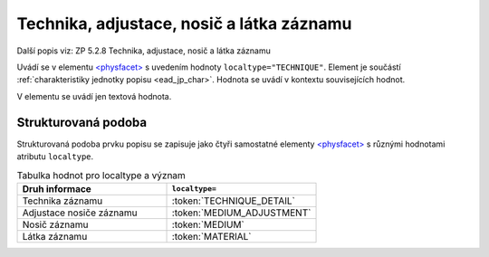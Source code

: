 .. _ead_item_types_technika:

===================================================
Technika, adjustace, nosič a látka záznamu
===================================================

Další popis viz: ZP 5.2.8 Technika, adjustace, nosič a látka záznamu

Uvádí se v elementu `<physfacet> <https://www.loc.gov/ead/EAD3taglib/EAD3.html#elem-physfacet>`_
s uvedením hodnoty ``localtype="TECHNIQUE"``. 
Element je součástí :ref:`charakteristiky jednotky popisu <ead_jp_char>`. 
Hodnota se uvádí v kontextu souvisejících hodnot.

V elementu se uvádí jen textová hodnota.


.. code-block:: xml
  :caption: Příklad: neuvedený druh jednotlivosti napsaný na stroji (strojopis)

   <ead:physdescstructured physdescstructuredtype="materialtype" 
                           coverage="whole">
     <ead:quantity>1</ead:quantity>
     <ead:unittype>item</ead:unittype>
     <ead:physfacet localType="TECHNIQUE">strojopis</ead:physfacet>
   </ead:physdescstructured>


.. _ead_item_types_technika_structured:

Strukturovaná podoba
======================

Strukturovaná podoba prvku popisu se zapisuje jako čtyři samostatné elementy 
`<physfacet> <https://www.loc.gov/ead/EAD3taglib/EAD3.html#elem-physfacet>`_
s různými hodnotami atributu ``localtype``.

.. list-table:: Tabulka hodnot pro localtype a význam
   :widths: 40 40
   :header-rows: 1

   * - Druh informace
     - ``localtype=``
   * - Technika záznamu
     - :token:`TECHNIQUE_DETAIL`
   * - Adjustace nosiče záznamu
     - :token:`MEDIUM_ADJUSTMENT`
   * - Nosič záznamu
     - :token:`MEDIUM`
   * - Látka záznamu
     - :token:`MATERIAL`


.. code-block:: xml
  :caption: Příklad: strukturovaná podoba prvku ZP 5.2.8 Technika, adjustace, nosič a látka záznamu

   <ead:physdescstructured physdescstructuredtype="materialtype" 
                           coverage="whole">
     <ead:quantity>1</ead:quantity>
     <ead:unittype>item</ead:unittype>
     <ead:physfacet localType="TECHNIQUE_DETAIL">rukopis</ead:physfacet>
     <ead:physfacet localType="MEDIUM_ADJUSTMENT">opatřeno paspartou</ead:physfacet>
     <ead:physfacet localType="MEDIUM">papír</ead:physfacet>
     <ead:physfacet localType="MATERIAL">inkoust</ead:physfacet>
   </ead:physdescstructured>

